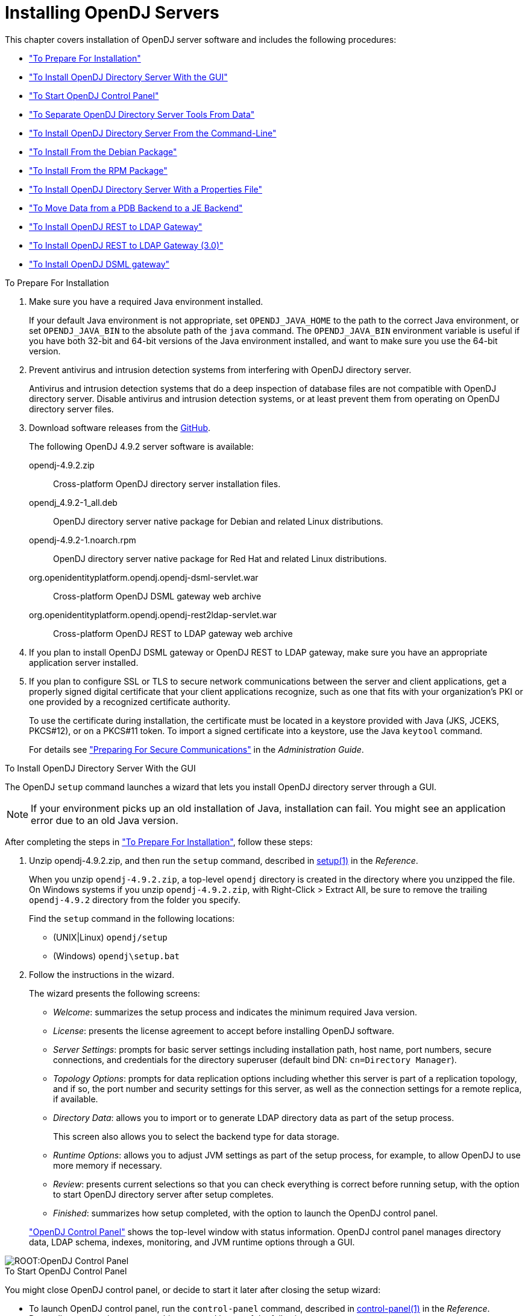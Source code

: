 ////
  The contents of this file are subject to the terms of the Common Development and
  Distribution License (the License). You may not use this file except in compliance with the
  License.
 
  You can obtain a copy of the License at legal/CDDLv1.0.txt. See the License for the
  specific language governing permission and limitations under the License.
 
  When distributing Covered Software, include this CDDL Header Notice in each file and include
  the License file at legal/CDDLv1.0.txt. If applicable, add the following below the CDDL
  Header, with the fields enclosed by brackets [] replaced by your own identifying
  information: "Portions copyright [year] [name of copyright owner]".
 
  Copyright 2017 ForgeRock AS.
  Portions Copyright 2024-2025 3A Systems LLC.
////

:figure-caption!:
:example-caption!:
:table-caption!:
:leveloffset: -1"
:opendj-version: 4.9.2


[#chap-install]
== Installing OpenDJ Servers

This chapter covers installation of OpenDJ server software and includes the following procedures:

* xref:#before-you-install["To Prepare For Installation"]

* xref:#gui-install["To Install OpenDJ Directory Server With the GUI"]

* xref:#install-launch-control-panel["To Start OpenDJ Control Panel"]

* xref:#install-separate-tools-data["To Separate OpenDJ Directory Server Tools From Data"]

* xref:#command-line-install["To Install OpenDJ Directory Server From the Command-Line"]

* xref:#install-deb["To Install From the Debian Package"]

* xref:#install-rpm["To Install From the RPM Package"]

* xref:#install-properties-file["To Install OpenDJ Directory Server With a Properties File"]

* xref:#pdb-to-je["To Move Data from a PDB Backend to a JE Backend"]

* xref:#install-rest2ldap-servlet["To Install OpenDJ REST to LDAP Gateway"]

* xref:#install-rest2ldap-servlet-3-0["To Install OpenDJ REST to LDAP Gateway (3.0)"]

* xref:#install-dsml-gateway["To Install OpenDJ DSML gateway"]


[#before-you-install]
.To Prepare For Installation
====

. Make sure you have a required Java environment installed.
+
If your default Java environment is not appropriate, set `OPENDJ_JAVA_HOME` to the path to the correct Java environment, or set `OPENDJ_JAVA_BIN` to the absolute path of the `java` command. The `OPENDJ_JAVA_BIN` environment variable is useful if you have both 32-bit and 64-bit versions of the Java environment installed, and want to make sure you use the 64-bit version.

. Prevent antivirus and intrusion detection systems from interfering with OpenDJ directory server.
+
Antivirus and intrusion detection systems that do a deep inspection of database files are not compatible with OpenDJ directory server. Disable antivirus and intrusion detection systems, or at least prevent them from operating on OpenDJ directory server files.

. Download software releases from the link:https://github.com/OpenIdentityPlatform/OpenDJ/releases[GitHub, window=\_blank].
+
--
The following OpenDJ {opendj-version} server software is available:

opendj-{opendj-version}.zip::
Cross-platform OpenDJ directory server installation files.

opendj_{opendj-version}-1_all.deb::
OpenDJ directory server native package for Debian and related Linux distributions.

opendj-{opendj-version}-1.noarch.rpm::
OpenDJ directory server native package for Red Hat and related Linux distributions.

org.openidentityplatform.opendj.opendj-dsml-servlet.war::
Cross-platform OpenDJ DSML gateway web archive

org.openidentityplatform.opendj.opendj-rest2ldap-servlet.war::
Cross-platform OpenDJ REST to LDAP gateway web archive

--
+

. If you plan to install OpenDJ DSML gateway or OpenDJ REST to LDAP gateway, make sure you have an appropriate application server installed.
+

. If you plan to configure SSL or TLS to secure network communications between the server and client applications, get a properly signed digital certificate that your client applications recognize, such as one that fits with your organization's PKI or one provided by a recognized certificate authority.
+
To use the certificate during installation, the certificate must be located in a keystore provided with Java (JKS, JCEKS, PKCS#12), or on a PKCS#11 token. To import a signed certificate into a keystore, use the Java `keytool` command.
+
For details see xref:admin-guide:chap-connection-handlers.adoc#setup-server-cert["Preparing For Secure Communications"] in the __Administration Guide__.

====

[#gui-install]
.To Install OpenDJ Directory Server With the GUI
====
The OpenDJ `setup` command launches a wizard that lets you install OpenDJ directory server through a GUI.

[NOTE]
======
If your environment picks up an old installation of Java, installation can fail. You might see an application error due to an old Java version.
======
After completing the steps in xref:#before-you-install["To Prepare For Installation"], follow these steps:

. Unzip opendj-{opendj-version}.zip, and then run the `setup` command, described in xref:reference:admin-tools-ref.adoc#setup-1[setup(1)] in the __Reference__.
+
When you unzip `opendj-{opendj-version}.zip`, a top-level `opendj` directory is created in the directory where you unzipped the file. On Windows systems if you unzip `opendj-{opendj-version}.zip`, with Right-Click > Extract All, be sure to remove the trailing `opendj-{opendj-version}` directory from the folder you specify.
+
Find the `setup` command in the following locations:

* (UNIX|Linux) `opendj/setup`

* (Windows) `opendj\setup.bat`


. Follow the instructions in the wizard.
+
The wizard presents the following screens:

* __Welcome__: summarizes the setup process and indicates the minimum required Java version.

* __License__: presents the license agreement to accept before installing OpenDJ software.

* __Server Settings__: prompts for basic server settings including installation path, host name, port numbers, secure connections, and credentials for the directory superuser (default bind DN: `cn=Directory Manager`).

* __Topology Options__: prompts for data replication options including whether this server is part of a replication topology, and if so, the port number and security settings for this server, as well as the connection settings for a remote replica, if available.

* __Directory Data__: allows you to import or to generate LDAP directory data as part of the setup process.
+
This screen also allows you to select the backend type for data storage.

* __Runtime Options__: allows you to adjust JVM settings as part of the setup process, for example, to allow OpenDJ to use more memory if necessary.

* __Review__: presents current selections so that you can check everything is correct before running setup, with the option to start OpenDJ directory server after setup completes.

* __Finished__: summarizes how setup completed, with the option to launch the OpenDJ control panel.

+
xref:#figure-quicksetup-control-panel["OpenDJ Control Panel"] shows the top-level window with status information. OpenDJ control panel manages directory data, LDAP schema, indexes, monitoring, and JVM runtime options through a GUI.


[#figure-quicksetup-control-panel]
image::ROOT:OpenDJ-Control-Panel.png[]


====

[#install-launch-control-panel]
.To Start OpenDJ Control Panel
====
You might close OpenDJ control panel, or decide to start it later after closing the setup wizard:

* To launch OpenDJ control panel, run the `control-panel` command, described in xref:reference:admin-tools-ref.adoc#control-panel-1[control-panel(1)] in the __Reference__.
Depending on your host system, this command is one of the following:

** (Linux|UNIX) `/path/to/opendj/bin/control-panel`

** (Windows) `C:\path\to\opendj\bat\control-panel.bat`


====

[#install-separate-tools-data]
.To Separate OpenDJ Directory Server Tools From Data
====
The OpenDJ directory server `setup` command starts with OpenDJ tools and libraries distributed with the software, and generates the configuration files, log files, and data files required to run the server and to hold directory data. By default, all the files are co-located. Optionally, you can choose to put the data files in a different location from the tools and server libraries. After OpenDJ server tools and libraries are installed, but before the `setup` command is run, an `instance.loc` file can be used to set a different location for the configuration, logs, and data files.

[IMPORTANT]
======
You cannot use a single set of server tools for multiple servers.

Tools for starting and stopping the server process, for example, work with a single configured server. They do not have a mechanism to specify an alternate server location.

If you want to set up another server after running the `setup` command, install another set of tools and libraries.
======
Follow these steps to put the configuration, logs, and data files in a different location:

. Before running the `setup` command, create an `instance.loc` file to identify the location.
+
The `setup` command tries to read `instance.loc` in the same directory as the `setup` command, such as `/path/to/opendj/`.
+
The `instance.loc` file contains a single line identifying either the absolute location, such as `/path/to/server`, or the location relative to the `instance.loc` file.

. Run the `setup` command to complete OpenDJ directory server installation.
+
The directories for the server configuration, logs, and data files are located in the directory identified in the `instance.loc` file.

====

[#command-line-install]
.To Install OpenDJ Directory Server From the Command-Line
====
The OpenDJ `setup --cli` command launches a command-line installation that is interactive by default. After completing the steps in xref:#before-you-install["To Prepare For Installation"], follow these steps:

. Unzip `opendj-{opendj-version}.zip` in the file system directory where you want to install the server.
+
The `setup` command, described in xref:reference:admin-tools-ref.adoc#setup-1[setup(1)] in the __Reference__, uses the directory where you unzipped the files as the installation directory, and does not ask you where to install OpenDJ directory server. Therefore, if you want to install elsewhere on the file system, unzip the files in that location.
+
When you unzip `opendj-{opendj-version}.zip`, a top-level `opendj` directory is created in the directory where you unzipped the file. On Windows systems if you unzip `opendj-{opendj-version}.zip`, with Right-Click > Extract All, be sure to remove the trailing `opendj-{opendj-version}` directory from the folder you specify.

. Run the `setup --cli` command found in the `/path/to/opendj` directory.
+
This command starts the setup program in interactive mode on the command-line, prompting you for each option. Alternatively, use additional `setup` options to specify values for the options you choose during interactive mode, thus scripting the installation process. See `setup --help` and the notes below.
+
To perform a non-interactive, silent installation, provide all the options to configure OpenDJ, and then also use the `-n` or `--no-prompt` option.
+
The `setup` command without the `--cli` option runs the GUI installer.
+
The following example shows interactive installation of OpenDJ directory server:
+

[source, console]
----
$ /path/to/opendj/setup --cli
READ THIS SOFTWARE LICENSE AGREEMENT CAREFULLY. BY DOWNLOADING OR INSTALLING
THE FORGEROCK SOFTWARE, YOU, ON BEHALF OF YOURSELF AND YOUR COMPANY, AGREE TO
BE BOUND BY THIS SOFTWARE LICENSE AGREEMENT. IF YOU DO NOT AGREE TO THESE
TERMS, DO NOT DOWNLOAD OR INSTALL THE FORGEROCK SOFTWARE.

...

Please read the License Agreement above.
You must accept the terms of the agreement before continuing with the
installation.
Accept the license (Yes/No) [No]:Yes

What would you like to use as the initial root user DN for the Directory
Server? [cn=Directory Manager]:
Please provide the password to use for the initial root user:
Please re-enter the password for confirmation:

Provide the fully-qualified directory server host name that will be used when
generating self-signed certificates for LDAP SSL/StartTLS, the administration
connector, and replication [opendj.example.com]:

On which port would you like the Directory Server to accept connections from
LDAP clients? [1389]:

On which port would you like the Administration Connector to accept
connections? [4444]:

Do you want to create base DNs in the server? (yes / no) [yes]:

Provide the backend type:

    1)  JE Backend
    2)  PDB Backend

Enter choice [1]: 2

Provide the base DN for the directory data: [dc=example,dc=com]:

Options for populating the database:

    1)  Only create the base entry
    2)  Leave the database empty
    3)  Import data from an LDIF file
    4)  Load automatically-generated sample data

Enter choice [1]: 3

Please specify the path to the LDIF file containing the data to import:
/path/to/Example.ldif

Do you want to enable SSL? (yes / no) [no]:

Do you want to enable Start TLS? (yes / no) [no]:

Do you want to start the server when the configuration is completed? (yes /
no) [yes]:


Setup Summary
=============
LDAP Listener Port:            1389
Administration Connector Port: 4444
JMX Listener Port:
LDAP Secure Access:            disabled
Root User DN:                  cn=Directory Manager
Directory Data:                Create New Base DN dc=example,dc=com.
Base DN Data: Import Data from LDIF File (/path/to/Example.ldif)

Start Server when the configuration is completed


What would you like to do?

    1)  Set up the server with the parameters above
    2)  Provide the setup parameters again
    3)  Print equivalent non-interactive command-line
    4)  Cancel and exit

Enter choice [1]:

See /var/.../opendj-setup...log for a detailed log of this operation.

Configuring Directory Server ..... Done.
Importing LDIF file /path/to/Example.ldif ........... Done.
Starting Directory Server ........... Done.

To see basic server configuration status and configuration you can launch \
/path/to/opendj/bin/status
----
+
--
Notes on the options follow:

Initial root user DN::
The root user Distinguished Name (DN) identifies a user who can perform all operations allowed for the server, called root user due to the similarity to the UNIX root user.
+
The default, `cn=Directory Manager`, is a well-known name. For additional protection, use a different name.

Initial root user password::
The root user will use simple, password-based authentication. Later you can limit cleartext access to avoid snooping, but for now use a strong password here unless this is a throwaway server.

Fully qualified directory server host name::
OpenDJ uses fully qualified host name in self-signed certificates and for identification when you use replication.
+
If you are installing a single server temporarily for evaluation, and are not concerned about replication and whether self-signed certificates can be trusted, then you can use an FQDN such as `localhost.localdomain`.
+
Otherwise, use an FQDN that other hosts can resolve to reach your server.

LDAP port::
The default for LDAP is 389.
+
If you are working as a user who cannot open port 389, setup suggests 1389 by default.

Administration port::
The default is 4444.
+
This is the service port used to configure the server and to run tasks.

Create base DNs::
You need a base DN, such as `dc=example,dc=com`, to add directory data. If you already have LDIF, the base DN you want is the DN suffix common to all entries in your LDIF.
+
When you choose to create a base DN, the `setup` command also prompts you for a backend type, which identifies the implementation of the repository that holds your data.
+
Later you can add more base DNs if your data belongs in more than one suffix.

Import LDIF::
LDAP data interchange format (LDIF) is the standard text format for expressing LDAP data.
+
If you have LDIF already, one reason you might not want to import the data right away is because your data uses attributes not defined in the default schema. Add schema definitions after installation, and then import from LDIF.
+
If you have a large data set to import, also increase the import cache size, which you can do by passing a Java properties file. You might also prefer to perform data import offline.

Enable SSL and TLS::
Enabling SSL or TLS lets you protect the network traffic between directory clients and your server:
+
[open]
======

SSL::
SSL requires its own, separate port for LDAPS traffic.
+
The default port for LDAPS is 636.
+
If you are working as a user who cannot open port 636, setup suggests 1636 by default.

TLS::
TLS lets you use StartTLS to negotiate a secure connection between a client and server, starting from the same server port you configured for LDAP.

X.509 certificates::
The digital certificate you need for SSL and TLS can be self-signed and created while you are working. Remember that client applications view self-signed certificates like fake IDs, and so do not trust them.
+
Self-signed certificates for externally facing ports facilitate testing, but are not intended for production use.

======

Start the server::
If you do not start the server during installation, you can use the `/path/to/opendj/bin/start-ds` command later.

--

. Run the `status` command, described in xref:reference:admin-tools-ref.adoc#status-1[status(1)] in the __Reference__, to make sure your OpenDJ server is working as expected as shown in the following example:
+

[source, console, subs="attributes"]
----
$ /path/to/opendj/bin/status

>>>> Specify OpenDJ LDAP connection parameters

Administrator user bind DN [cn=Directory Manager]:

Password for user 'cn=Directory Manager':

          --- Server Status ---
Server Run Status:        Started
Open Connections:         1

          --- Server Details ---
Host Name:                opendj.example.com
Administrative Users:     cn=Directory Manager
Installation Path:        /path/to/opendj
Version:                  OpenDJ {opendj-version}
Java Version:             version
Administration Connector: Port 4444 (LDAPS)

          --- Connection Handlers ---
Address:Port : Protocol : State
-------------:----------:---------
--           : LDIF     : Disabled
0.0.0.0:161  : SNMP     : Disabled
0.0.0.0:636  : LDAPS    : Disabled
0.0.0.0:1389 : LDAP     : Enabled
0.0.0.0:1689 : JMX      : Disabled

          --- Data Sources ---
Base DN:     dc=example,dc=com
Backend ID:  userRoot
Entries:     160
Replication: Disabled
----
+

[NOTE]
======
You can install OpenDJ in unattended and silent fashion, too. See the procedure, xref:#install-properties-file["To Install OpenDJ Directory Server With a Properties File"].
======

====

[#install-deb]
.To Install From the Debian Package
====
On Debian and related Linux distributions such as Ubuntu, you can install OpenDJ directory server from the Debian package:

. (Optional)  Before you install OpenDJ, install a Java runtime environment if none is installed yet:
+

[source, console]
----
$ sudo apt-get install default-jre
----

. Install the OpenDJ directory server package:
+

[source, console, subs="attributes"]
----
$ sudo dpkg -i opendj_{opendj-version}-1_all.deb
Selecting previously unselected package opendj.
(Reading database ... 185569 files and directories currently installed.)
Unpacking opendj (from opendj_{opendj-version}-1_all.deb) ...

Setting up opendj ({opendj-version}) ...
 Adding system startup for /etc/init.d/opendj ...
   /etc/rc0.d/K20opendj -> ../init.d/opendj
   /etc/rc1.d/K20opendj -> ../init.d/opendj
   /etc/rc6.d/K20opendj -> ../init.d/opendj
   /etc/rc2.d/S20opendj -> ../init.d/opendj
   /etc/rc3.d/S20opendj -> ../init.d/opendj
   /etc/rc4.d/S20opendj -> ../init.d/opendj
   /etc/rc5.d/S20opendj -> ../init.d/opendj

Processing triggers for ureadahead ...
ureadahead will be reprofiled on next reboot
----
+
The Debian package installs OpenDJ directory server in the `/opt/opendj` directory, generates service management scripts, adds documentation files under `/usr/share/doc/opendj`, and adds man pages under `/opt/opendj/share/man`.
+
The files are owned by root by default, making it easier to have OpenDJ listen on ports 389 and 636.

. Configure OpenDJ directory server by using the command `sudo /opt/opendj/setup`:
+

[source, console]
----
$ sudo /opt/opendj/setup --cli
...
To see basic server configuration status and configuration you can launch
 /opt/opendj/bin/status
----

. (Optional)  Check OpenDJ directory server status:
+

[source, console, subs="attributes"]
----
$ service opendj status
opendj status: > Running.
$ sudo /opt/opendj/bin/status


>>>> Specify OpenDJ LDAP connection parameters

Administrator user bind DN [cn=Directory Manager]:

Password for user 'cn=Directory Manager':

          --- Server Status ---
Server Run Status:        Started
Open Connections:         1

          --- Server Details ---
Host Name:                ubuntu.example.com
Administrative Users:     cn=Directory Manager
Installation Path:        /opt/opendj
Version:                  OpenDJ {opendj-version}
Java Version:             version
Administration Connector: Port 4444 (LDAPS)

          --- Connection Handlers ---
Address:Port : Protocol               : State
-------------:------------------------:---------
--           : LDIF                   : Disabled
0.0.0.0:161  : SNMP                   : Disabled
0.0.0.0:389  : LDAP (allows StartTLS) : Enabled
0.0.0.0:636  : LDAPS                  : Enabled
0.0.0.0:1689 : JMX                    : Disabled
0.0.0.0:8080 : HTTP                   : Disabled

          --- Data Sources ---
Base DN:     dc=example,dc=com
Backend ID:  userRoot
Entries:     2002
Replication:
----

====

[#install-rpm]
.To Install From the RPM Package
====
On Red Hat and related Linux distributions such as Fedora and CentOS, you can install OpenDJ directory server from the RPM package:

. Log in as superuser to install the software:
+

[source, console]
----
$ su
Password:
#
----

. Before you install OpenDJ, install a Java runtime environment if none is installed yet.
+
You might need to download an RPM to install the Java runtime environment, and then install the RPM by using the `rpm` command:
+

[source, console]
----
# rpm -ivh jre-*.rpm
----

. Install the OpenDJ directory server package:
+

[source, console, subs="attributes"]
----
# rpm -i opendj-{opendj-version}-1.noarch.rpm
Pre Install - initial install
Post Install - initial install

#
----
+
The RPM package installs OpenDJ directory server in the `/opt/opendj` directory, generates service management scripts, and adds man pages under `/opt/opendj/share/man`.
+
The files are owned by root by default, making it easier to have OpenDJ listen on ports 389 and 636.

. Configure OpenDJ directory server by using the command `/opt/opendj/setup`:
+

[source, console]
----
# /opt/opendj/setup --cli
...
To see basic server configuration status and configuration you can launch
 /opt/opendj/bin/status
----

. (Optional)  Check OpenDJ directory server status:
+

[source, console, subs="attributes"]
----
# service opendj status
opendj status: > Running.
# /opt/opendj/bin/status


>>>> Specify OpenDJ LDAP connection parameters

Administrator user bind DN [cn=Directory Manager]:

Password for user 'cn=Directory Manager':

          --- Server Status ---
Server Run Status:        Started
Open Connections:         1

          --- Server Details ---
Host Name:                fedora.example.com
Administrative Users:     cn=Directory Manager
Installation Path:        /opt/opendj
Version:                  OpenDJ {opendj-version}
Java Version:             version
Administration Connector: Port 4444 (LDAPS)

          --- Connection Handlers ---
Address:Port : Protocol               : State
-------------:------------------------:---------
--           : LDIF                   : Disabled
0.0.0.0:161  : SNMP                   : Disabled
0.0.0.0:389  : LDAP (allows StartTLS) : Enabled
0.0.0.0:636  : LDAPS                  : Enabled
0.0.0.0:1689 : JMX                    : Disabled
0.0.0.0:8080 : HTTP                   : Disabled

          --- Data Sources ---
Base DN:     dc=example,dc=com
Backend ID:  userRoot
Entries:     2002
Replication:
----
+
By default OpenDJ starts in run levels 2, 3, 4, and 5:
+

[source, console]
----
# chkconfig --list | grep opendj
...
opendj         0:off    1:off    2:on    3:on    4:on    5:on    6:off
----

====

[#install-properties-file]
.To Install OpenDJ Directory Server With a Properties File
====
You can install OpenDJ directory server by using the `setup` command with a properties file.

Property names correspond to the option names, but without leading dashes. Options that take no arguments become boolean properties as in the following example:

[source, ini]
----
enableStartTLS=true
----
If you use a properties file with multiple tools, prefix the property name with the tool name followed by a dot (`.`), in the following example:

[source, ini]
----
setup.rootUserPasswordFile=/tmp/pwd.txt
----
The following steps demonstrate use of a properties file as part of a scripted installation process:

. Prepare your properties file.
+
This procedure uses the following example properties file:
+

[source, ini]
----
#
# Sample properties file to set up OpenDJ directory server
#
hostname                        =opendj.example.com
ldapPort                        =1389
generateSelfSignedCertificate   =true
enableStartTLS                  =true
ldapsPort                       =1636
jmxPort                         =1689
adminConnectorPort              =4444
rootUserDN                      =cn=Directory Manager
rootUserPassword                =password
baseDN                          =dc=example,dc=com
ldifFile                        =/net/install/dj/Example.ldif
#sampleData                     =2000
----
+
If you have multiple servers to install, consider scripting creation of the properties files.

. Prepare an installation script:
+

[source, console, subs="attributes"]
----
$ cat /net/install/dj/1/setup.sh
#!/bin/sh

unzip -d /path/to /net/install/dj/opendj-{opendj-version}.zip && cd /path/to/opendj
./setup --cli --propertiesFilePath /net/install/dj/1/setup.props \
  --acceptLicense --no-prompt
----
+
The properties file contains only installation options, and does not fully configure OpenDJ directory server.
+
If you also want your script to configure OpenDJ directory server, follow a successful run of the `setup` command with `dsconfig` commands to configure the server. To run a series of configuration commands as a batch using the `dsconfig` command, use either the `--batchFilePath file` option, where __file__ contains the configuration commands, or the `--batch` option to read from standard input as in the following example that creates a backend and sets up indexes:
+

[source, console]
----
/path/to/opendj/bin/dsconfig \
 --port 4444 \
 --hostname opendj.example.com \
 --bindDN "cn=Directory Manager" \
 --bindPassword password \
 --no-prompt \
 --trustAll \
 --batch <<END_OF_COMMAND_INPUT
 create-backend        --backend-name newBackend \
                       --type pdb \
                       --set base-dn:"dc=example,dc=org" \
                       --set db-cache-percent:20 \
                       --set enabled:true
 create-backend-index  --backend-name newBackend \
                       --type generic \
                       --set index-type:equality \
                       --set index-type:substring \
                       --index-name cn
 create-backend-index  --backend-name newBackend \
                       --type generic \
                       --set index-type:equality \
                       --set index-type:substring \
                       --index-name sn
 create-backend-index  --backend-name newBackend \
                       --type generic \
                       --set index-type:equality \
                       --index-name uid
 create-backend-index  --backend-name newBackend \
                       --type generic \
                       --set index-type:equality \
                       --set index-type:substring \
                       --index-name mail
END_OF_COMMAND_INPUT
----

. Run your installation script:
+

[source, console, subs="attributes"]
----
$ /net/install/dj/1/setup.sh
Archive:  /net/install/dj/opendj-{opendj-version}.zip
   creating: /path/to/opendj
...
  inflating: /path/to/opendj/setup
  inflating: /path/to/opendj/uninstall
  inflating: /path/to/opendj/upgrade

READ THIS SOFTWARE LICENSE AGREEMENT CAREFULLY. BY DOWNLOADING OR INSTALLING
THE FORGEROCK SOFTWARE, YOU, ON BEHALF OF YOURSELF AND YOUR COMPANY, AGREE TO
BE BOUND BY THIS SOFTWARE LICENSE AGREEMENT. IF YOU DO NOT AGREE TO THESE
TERMS, DO NOT DOWNLOAD OR INSTALL THE FORGEROCK SOFTWARE.

...

Do you accept the License Agreement?yes
See /var/folders/.../opendj-setup-....log for a detailed log of this operation.

Configuring Directory Server ..... Done.
Configuring Certificates ..... Done.
Importing LDIF file /net/install/dj/Example.ldif ....... Done.
Starting Directory Server ....... Done.

To see basic server configuration status and configuration you can launch
 /path/to/opendj/bin/status
----
+
At this point you can use OpenDJ directory server, or you can perform additional configuration.

====

[#pdb-to-je]
.To Move Data from a PDB Backend to a JE Backend
====
Although the `dsconfig` command does not provide a way to change a database backend type, you can move data from a PDB Backend to a JE Backend as demonstrated by the script shown in xref:#example-pdb-to-je["Example Script for Changing a PDB Backend to a JE Backend"]. Alternatively, follow these steps:

. List the indexes configured for the PDB backend.
+
The following example shows indexes for a `userRoot` PDB backend:
+

[source, console]
----
$ dsconfig \
 list-backend-indexes \
 --port 4444 \
 --hostname opendj.example.com \
 --bindDN "cn=Directory Manager" \
 --bindPassword password \
 --backend-name userRoot \
 --no-prompt \
 --trustAll
Backend Index    : index-type          : index-entry-limit : index-extensible-matching-rule : confidentiality-enabled
-----------------:---------------------:-------------------:--------------------------------:------------------------
aci              : presence            : 4000              : -                              : false
cn               : equality, substring : 4000              : -                              : false
ds-sync-conflict : equality            : 4000              : -                              : false
ds-sync-hist     : ordering            : 4000              : -                              : false
entryUUID        : equality            : 4000              : -                              : false
givenName        : equality, substring : 4000              : -                              : false
mail             : equality, substring : 4000              : -                              : false
member           : equality            : 4000              : -                              : false
objectClass      : equality            : 4000              : -                              : false
sn               : equality, substring : 4000              : -                              : false
telephoneNumber  : equality, substring : 4000              : -                              : false
uid              : equality            : 4000              : -                              : false
uniqueMember     : equality            : 4000              : -                              : false
----

. Export the data in the PDB backend to LDIF.
+
For instructions, see xref:admin-guide:chap-import-export.adoc#importing-exporting-ldif["Importing and Exporting Data"] in the __Administration Guide__.

. Delete the PDB backend.
+
For instructions, see xref:admin-guide:chap-import-export.adoc#delete-database-backend["Deleting a Database Backend"] in the __Administration Guide__.

. Create a JE backend.
+
For instructions, see xref:admin-guide:chap-import-export.adoc#create-database-backend["Creating a New Database Backend"] in the __Administration Guide__.

. Create the same indexes for the JE backend that were present in the PDB backend.
+
For instructions, see xref:admin-guide:chap-indexing.adoc#configure-indexes["Configuring and Rebuilding Indexes"] in the __Administration Guide__.

. Import the data from LDIF into the JE backend.

====

[#example-pdb-to-je]
.Example Script for Changing a PDB Backend to a JE Backend
====
The following Bash script demonstrates how to change a PDB backend to a JE Backend:

[source, bash]
----
#!/usr/bin/env bash
#
# The contents of this file are subject to the terms of the Common Development and
# Distribution License (the License). You may not use this file except in compliance with the
# License.
#
# You can obtain a copy of the License at legal-notices/CDDLv1.0.txt. See the License for the
# specific language governing permission and limitations under the License.
#
# When distributing Covered Software, include this CDDL Header Notice in each file and include
# the License file at legal-notices/CDDLv1.0.txt. If applicable, add the following below the CDDL
# Header, with the fields enclosed by brackets [] replaced by your own identifying
# information: "Portions Copyright [year] [name of copyright owner]".
#
# Copyright 2017-2018 ForgeRock AS.
#

if test $# -ne 1
then
  echo "Usage: $0 backendID"
  echo "Migrate a PDB backend to a JE backend with all the data."
  echo "Run this script from the server base directory, such as /path/to/opendj."
  exit 1
fi

# Check that the server is stopped.
echo "Verifying that the server is stopped..."
./bin/status -n -s > /dev/null
if test $? -ne 0
then
  echo "The Directory Server must be stopped to migrate a backend."
  echo "Please stop the server and relaunch the script."
  exit 1
fi
echo ""

# Check for instance.loc.
LOC=.
if [ -f ./instance.loc ]
then
  LOC=`cat ./instance.loc`
elif [ -f /etc/opendj/instance.loc ]
then
  LOC=`cat /etc/opendj/instance.loc`
fi

# Check the backendID.
echo "Verifying the backend $1"
DN=`./bin/ldifsearch --ldifFile "$LOC"/config/config.ldif "(&(objectclass=ds-cfg-pdb-backend)(ds-cfg-backend-id=$1))" dn | grep "^dn:"`
if [ -z "$DN" ]
then
  echo "Could not find a PDB backend with this name. Exiting."
  exit 2
fi

echo "Exporting data to /tmp/data_$$"
# Export data from the PDB backend.
./bin/export-ldif -n "$1" -l /tmp/data_$$
if test $? -ne 0
then
  echo "Export from PDB failed."
  exit 3
fi

echo "Updating configuration"
# Change the PDB backend configuration to a JE backend configuration.
cat > /tmp/changes_$$ << EOF
$DN
changetype: modify
delete: objectClass
objectClass: ds-cfg-pdb-backend
-
add: objectClass
objectClass: ds-cfg-je-backend
-
replace: ds-cfg-java-class
ds-cfg-java-class: org.opends.server.backends.jeb.JEBackend
EOF

./bin/ldifmodify --targetLDIF "$LOC"/config/config.ldif.$$ --sourceLDIF "$LOC"/config/config.ldif --changesLDIF /tmp/changes_$$
if test $? -ne 0
then
  echo "Modifications failed. Restoring the original configuration"
  rm /tmp/changes_$$
  exit 4
fi

cp "$LOC"/config/config.ldif.$$ "$LOC"/config/config.ldif
echo "Configuration updates done."
echo "Importing data..."
# Import the data into the JE backend.
./bin/import-ldif -n $1 -l /tmp/data_$$
if test $? -ne 0
then
  echo "Importing data failed."
  echo "The exported data file is /tmp/data_$$"
  exit 5
fi
echo "Backend $1 converted successfully from PDB to JE."
rm /tmp/data_$$
rm /tmp/changes_$$
rm "$LOC"/config/config.ldif.$$
----
====

[#install-rest2ldap-servlet]
.To Install OpenDJ REST to LDAP Gateway
====
The OpenDJ REST to LDAP gateway functions as a web application in a web application container, running independently of OpenDJ. Alternatively, you can use the HTTP connection handler in OpenDJ directory server. For instructions see xref:admin-guide:chap-connection-handlers.adoc#setup-rest2ldap-endpoint["To Set Up REST Access to User Data"] in the __Administration Guide__.
--
You configure the gateway to access your directory service by editing configuration files in the deployed web application:

`WEB-INF/classes/config.json`::
This file defines how the gateway connects to LDAP directory servers, and how user identities extracted from HTTP requests map to LDAP user identities.

+
For details, see xref:reference:appendix-rest2ldap.adoc#config-json["Gateway Configuration File"] in the __Reference__.

`WEB-INF/classes/logging.properties`::
This file defines logging properties, and can be used when the gateway runs in Apache Tomcat.

`WEB-INF/classes/rest2ldap/rest2ldap.json`::
This file defines which LDAP features the gateway uses.

+
For details, see xref:reference:appendix-rest2ldap.adoc#rest2ldap-json["Gateway REST2LDAP Configuration File"] in the __Reference__.

`WEB-INF/classes/rest2ldap/endpoints/api/example-v1.json`::
This file defines JSON resource to LDAP entry mappings.

+
You can edit this file, and define additional files for alternative APIs and versions of APIs. For details, see xref:reference:appendix-rest2ldap.adoc#mappings-json["Mapping Configuration File"] in the __Reference__.

--
Follow these steps to install the OpenDJ REST to LDAP gateway:

. Deploy `org.openidentityplatform.opendj.opendj-rest2ldap-servlet.war` according to the instructions for your application server.

. Edit the configuration files in the deployed gateway web application.
+
At minimum adjust the following configuration settings in `WEB-INF/classes/config.json`:

* `primaryLDAPServers`: Set to the correct directory server host names and port numbers.

* `authentication`: Set to the correct simple bind credentials.
+
The LDAP account used to authenticate needs to perform proxied authorization as described in xref:server-dev-guide:chap-ldap-operations.adoc#proxied-authz["Configuring Proxied Authorization"] in the __Directory Server Developer's Guide__.
+
The default sample configuration configuration is built to work with generated example data and also the sample content in xref:ROOT:attachment$Example.ldif[Example.ldif, window=\_blank]. If your data is different, then you must also change the JSON resource to LDAP entry mapping settings, described in xref:reference:appendix-rest2ldap.adoc#mappings-json["Mapping Configuration File"] in the __Reference__.
+
For details regarding the configuration, see xref:reference:appendix-rest2ldap.adoc#appendix-rest2ldap["REST to LDAP Configuration"] in the __Reference__.
+
When connecting to directory servers over LDAPS or LDAP and StartTLS, you can configure the trust manager to use a file-based truststore for server certificates that the gateway should trust. This allows the gateway to validate server certificates signed, for example, by a Certificate Authority not recognized by the Java environment when setting up LDAPS or StartTLS connections. See xref:admin-guide:chap-connection-handlers.adoc#setup-server-cert["Preparing For Secure Communications"] in the __Administration Guide__ for an example of how to use the Java `keytool` command to import a server certificate into a truststore file.

. (Optional)  If necessary, adjust the log level.
+
Log levels are defined in link:https://docs.oracle.com/javase/7/docs/api/java/util/logging/Level.html[java.util.logging.Level, window=\_blank].
+
By default, the log level is set to `INFO`, and the gateway logs HTTP request-related messages. To have the gateway log LDAP request-related messages, set the log level to `FINEST` in one of the following ways:
+

* If the REST to LDAP gateway runs in Apache Tomcat, edit `WEB-INF/classes/logging.properties` to set `org.forgerock.opendj.rest2ldap.level = FINEST`. For details on Tomcat's implementation of the logging API, see link:https://tomcat.apache.org/tomcat-8.0-doc/logging.html#Java_logging_API_%E2%80%94_java.util.logging[Logging in Tomcat, window=\_blank].
+
Messages are written to `CATALINA_BASE/logs/rest2ldap.yyyy-MM-dd.log`.

* If the REST to LDAP gateway runs in Jetty, make sure you set the log level system property when starting Jetty: `-Dorg.forgerock.opendj.rest2ldap.level=FINEST`.
+
Messages are written to the Jetty log.


. Restart the REST to LDAP gateway or the application server to make sure the configuration changes are taken into account.

. Make sure that your directory server is running, and then check that the gateway is connecting correctly.
+
The following command reads Babs Jensen's entry through the gateway to a directory server holding data from `Example.ldif`. In this example, the gateway is deployed under `/rest2ldap`:
+

[source, console]
----
$ curl http://bjensen:hifalutin@opendj.example.com:8080/rest2ldap/api/users/bjensen
{
  "_id" : "bjensen",
  "_rev" : "0000000084ebc394",
  "_schema" : "frapi:opendj:rest2ldap:posixUser:1.0",
  "_meta" : { },
  "userName" : "bjensen@example.com",
  "displayName" : [ "Barbara Jensen", "Babs Jensen" ],
  "name" : {
    "givenName" : "Barbara",
    "familyName" : "Jensen"
  },
  "description" : "Original description",
  "contactInformation" : {
    "telephoneNumber" : "+1 408 555 1862",
    "emailAddress" : "bjensen@example.com"
  },
  "uidNumber" : "1076",
  "gidNumber" : "1000",
  "homeDirectory" : "/home/bjensen",
  "manager" : {
    "_id" : "trigden",
    "displayName" : "Torrey Rigden"
  }
}
----
+
If you generated example data, Babs Jensen's entry is not included. Instead, try a URL such as `\http://user.0:password@opendj.example.com:8080/rest2ldap/api/users/user.0`.

====

[#install-rest2ldap-servlet-3-0]
.To Install OpenDJ REST to LDAP Gateway (3.0)
====
The OpenDJ REST to LDAP gateway functions as a web application in a web application container, running independently of OpenDJ. Alternatively, you can use the HTTP connection handler in OpenDJ directory server. For instructions see xref:admin-guide:chap-connection-handlers.adoc#setup-rest2ldap-connection-handler["To Set Up REST Access to OpenDJ Directory Server"] in the __Administration Guide__.

[NOTE]
======
This procedure applies to OpenDJ REST to LDAP gateway 3.0. If you are using OpenDJ REST to LDAP gateway 3.5, see xref:#install-rest2ldap-servlet["To Install OpenDJ REST to LDAP Gateway"].
======
You configure the gateway to access your directory service by editing the configuration file `opendj-rest2ldap-servlet.json` in the deployed OpenDJ REST to LDAP gateway web application:

. Deploy `org.openidentityplatform.opendj.opendj-rest2ldap-servlet.war` according to the instructions for your application server.

. Edit `opendj-rest2ldap-servlet.json` where you deployed the gateway web application.
+
The default JSON resource for the configuration includes both connection and authentication information, and also `mappings`. The `mappings` describe how the gateway translates between JSON and LDAP representations of directory data. The default `mappings` are built to work with generated example data and also the sample content in xref:ROOT:attachment$Example.ldif[Example.ldif, window=\_blank].
+
At minimum adjust the following gateway configuration settings:

* `primaryLDAPServers`: Set to the correct directory server host names and port numbers

* `authentication`: Set to the correct simple bind credentials

* `mappings`: Make sure these match the directory data

+
For details on the configuration see xref:reference:appendix-rest2ldap.adoc#appendix-rest2ldap["REST to LDAP Configuration"] in the __Reference__.
+
When connecting to directory servers over LDAPS or LDAP and StartTLS, you can configure the trust manager to use a file-based truststore for server certificates that the gateway should trust. This allows the gateway to validate server certificates signed, for example, by a Certificate Authority not recognized by the Java environment when setting up LDAPS or StartTLS connections. See xref:admin-guide:chap-connection-handlers.adoc#setup-server-cert["Preparing For Secure Communications"] in the __Administration Guide__ for an example of how to use the Java `keytool` command to import a server certificate into a truststore file.

. Restart the REST to LDAP gateway or the application server to make sure the configuration changes are taken into account.

. Make sure that your directory server is running, and then check that the gateway is connecting correctly.
+
The following command reads Babs Jensen's entry through the gateway to a directory server holding data from `Example.ldif`:
+

[source, console]
----
$ curl http://bjensen:hifalutin@opendj.example.com:8080/rest2ldap/users/bjensen
{
  "_rev" : "000000002ee3b764",
  "schemas" : [ "urn:scim:schemas:core:1.0" ],
  "contactInformation" : {
    "telephoneNumber" : "+1 408 555 1862",
    "emailAddress" : "bjensen@example.com"
  },
  "_id" : "bjensen",
  "name" : {
    "familyName" : "Jensen",
    "givenName" : "Barbara"
  },
  "userName" : "bjensen@example.com",
  "displayName" : "Barbara Jensen",
  "manager" : [ {
    "_id" : "trigden",
    "displayName" : "Torrey Rigden"
  } ]
}
----
+
If you generated example data, Babs Jensen's entry is not included. Instead, try a URL such as `\http://user.0:password@opendj.example.com:8080/rest2ldap/users/user.0`.

====

[#install-dsml-gateway]
.To Install OpenDJ DSML gateway
====
The OpenDJ DSML gateway functions as a web application in a web application container. The DSML gateway runs independently of OpenDJ directory server. You configure the gateway to access your directory service by editing the `ldap.host` and `ldap.port` parameters in the gateway `WEB-INF/web.xml` configuration file:

. Deploy `org.openidentityplatform.opendj.opendj-dsml-servlet.war` according to the instructions for your application server.

. Edit `WEB-INF/web.xml` to ensure the values for `ldap.host` and `ldap.port` are correct.

. Restart the web application container according to the instructions for your application server.

====

